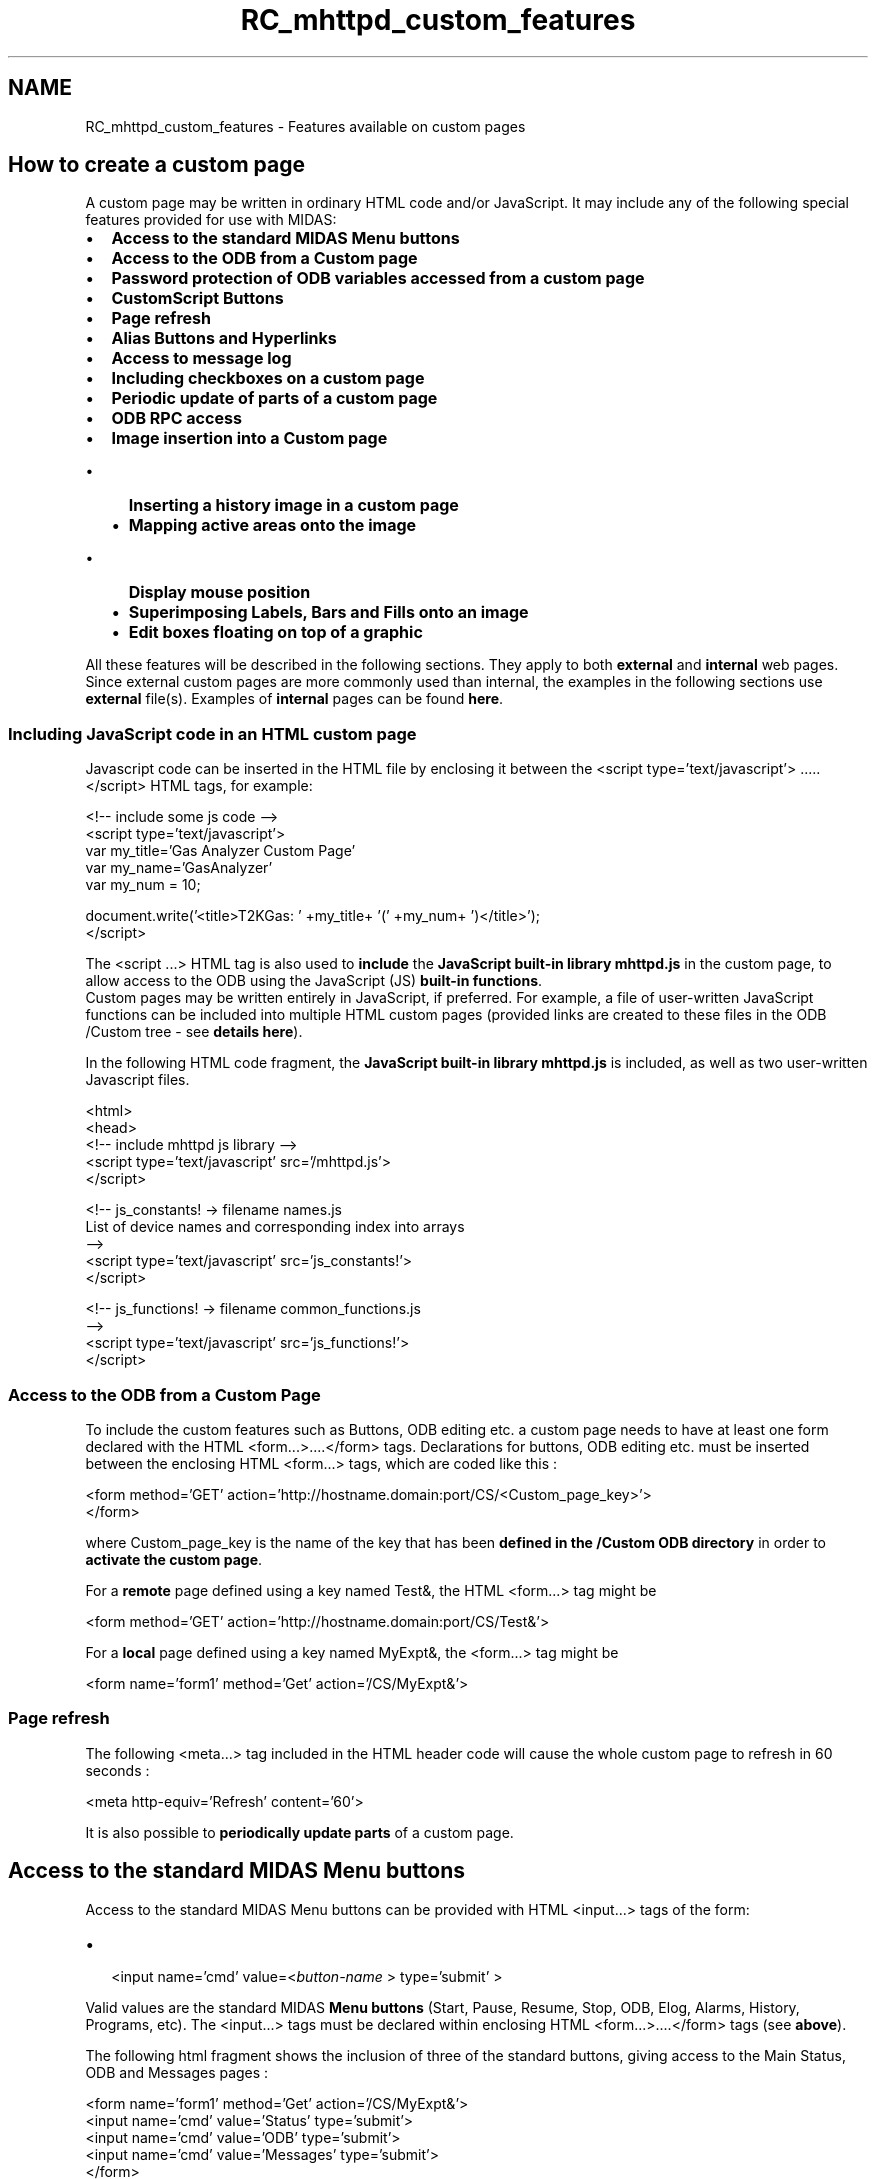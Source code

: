 .TH "RC_mhttpd_custom_features" 3 "31 May 2012" "Version 2.3.0-0" "Midas" \" -*- nroff -*-
.ad l
.nh
.SH NAME
RC_mhttpd_custom_features \- Features available on custom pages 

.br
 
.PP
 
.SH "How to create a custom page"
.PP
A custom page may be written in ordinary HTML code and/or JavaScript. It may include any of the following special features provided for use with MIDAS:
.PP
.PP
.IP "\(bu" 2
\fBAccess to the standard MIDAS Menu buttons\fP
.IP "\(bu" 2
\fBAccess to the ODB from a Custom page\fP
.IP "\(bu" 2
\fBPassword protection of ODB variables accessed from a custom page\fP
.IP "\(bu" 2
\fBCustomScript Buttons\fP
.IP "\(bu" 2
\fBPage refresh\fP
.IP "\(bu" 2
\fBAlias Buttons and Hyperlinks\fP
.IP "\(bu" 2
\fBAccess to message log\fP
.IP "\(bu" 2
\fBIncluding checkboxes on a custom page\fP
.IP "\(bu" 2
\fBPeriodic update of parts of a custom page\fP
.IP "\(bu" 2
\fBODB RPC access\fP
.PP
.PP
.IP "\(bu" 2
\fBImage insertion into a Custom page\fP
.IP "  \(bu" 4
\fBInserting a history image in a custom page\fP
.IP "  \(bu" 4
\fBMapping active areas onto the image\fP
.IP "    \(bu" 6
\fBDisplay mouse position\fP
.PP

.IP "  \(bu" 4
\fBSuperimposing Labels, Bars and Fills onto an image\fP
.IP "  \(bu" 4
\fBEdit boxes floating on top of a graphic\fP
.PP

.PP
.PP

.br
 All these features will be described in the following sections. They apply to both \fBexternal\fP and \fBinternal\fP web pages.   Since external custom pages are more commonly used than internal, the examples in the following sections use \fBexternal\fP file(s). Examples of \fBinternal\fP pages can be found \fBhere\fP.
.PP

.br
 
.PP

.br
 
.SS "Including JavaScript code in an HTML custom page"
Javascript code can be inserted in the HTML file by enclosing it between the <script type='text/javascript'> ..... </script> HTML tags, for example: 
.br
 
.PP
.nf
<!-- include some js code -->
<script  type='text/javascript'>
\code
var my_title='Gas Analyzer Custom Page'
var my_name='GasAnalyzer'
var my_num = 10;

document.write('<title>T2KGas: ' +my_title+ '(' +my_num+ ')</title>');
</script>

.fi
.PP
 
.br
 The <script ...> HTML tag is also used to \fBinclude\fP the \fBJavaScript built-in library mhttpd.js\fP in the custom page, to allow access to the ODB using the JavaScript (JS) \fBbuilt-in functions\fP. 
.br
Custom pages may be written entirely in JavaScript, if preferred. For example, a file of user-written JavaScript functions can be included into multiple HTML custom pages (provided links are created to these files in the ODB /Custom tree - see \fBdetails here\fP).
.PP
In the following HTML code fragment, the \fBJavaScript built-in library mhttpd.js\fP is included, as well as two user-written Javascript files.
.PP
.PP
.nf
........
<html>
<head>
<!-- include mhttpd js library   -->
<script type='text/javascript'  src='/mhttpd.js'>
</script>

<!-- js_constants! -> filename  names.js
List of device names and corresponding index into arrays
 -->
<script type='text/javascript'  src='js_constants!'>
</script>

<!-- js_functions! -> filename  common_functions.js
 -->      
<script type='text/javascript'  src='js_functions!'>
</script>
.......
.fi
.PP
.PP
.PP
.SS "Access to the ODB from a Custom Page"
To include the custom features such as Buttons, ODB editing etc. a custom page needs to have at least one form declared with the HTML  <form...>....</form>  tags. Declarations for buttons, ODB editing etc. must be inserted between the enclosing HTML <form...>  tags, which are coded like this : 
.PP
.nf
<form method='GET' action='http://hostname.domain:port/CS/\<Custom_page_key\>'>
.......
.......
</form>

.fi
.PP
 where Custom_page_key is the name of the key that has been \fBdefined in the /Custom ODB directory\fP in order to \fBactivate the custom page\fP.
.PP

.br
 For a \fBremote\fP page defined using a key named Test&, the HTML  <form...>  tag might be 
.PP
.nf
<form method='GET' action='http://hostname.domain:port/CS/Test&'\>

.fi
.PP
.PP
For a \fBlocal\fP page defined using a key named MyExpt&, the <form...> tag might be 
.PP
.nf
<form name='form1' method='Get' action='/CS/MyExpt&'>

.fi
.PP
.PP

.br
.PP
.PP
.PP
 
.SS "Page refresh"
The following <meta...>  tag included in the HTML header code will cause the whole custom page to refresh in 60 seconds :
.PP
.PP
.nf
<meta http-equiv='Refresh' content='60'>
.fi
.PP
 
.br
.PP
It is also possible to \fBperiodically update parts\fP of a custom page.
.PP
.PP
.SH "Access to the standard MIDAS Menu buttons"
.PP
Access to the standard MIDAS Menu buttons can be provided with HTML <input...> tags of the form:
.IP "\(bu" 2
 <input name='cmd' value=<\fIbutton-name\fP > type='submit' > 
.PP
.PP
Valid values are the standard MIDAS \fBMenu buttons\fP (Start, Pause, Resume, Stop, ODB, Elog, Alarms, History, Programs, etc). The <input...> tags must be declared within enclosing HTML <form...>....</form>  tags (see \fBabove\fP).
.PP
The following html fragment shows the inclusion of three of the standard buttons, giving access to the Main Status, ODB and Messages pages : 
.PP
.nf
<form name='form1' method='Get' action='/CS/MyExpt&'>
<input name='cmd' value='Status' type='submit'>
<input name='cmd' value='ODB' type='submit'>
<input name='cmd' value='Messages' type='submit'>
...
</form>

.fi
.PP
.PP
.PP
.SH "Alias Buttons and Hyperlinks"
.PP
Any hyperlink can easily be included on a custom page by using the standard HTML anchor <a...> tag, e.g. 
.PP
.nf
<a href='http://ladd00.triumf.ca/~daqweb/doc/midas/html/'>Midas Help</a>

.fi
.PP
.PP
Links on a custom page equivalent to \fBalias-buttons\fP can also be made e.g.
.PP
.PP
.nf
<button type='button' onclick='document.location.href='/Alias/alias&';'>alias</button>
.fi
.PP
.SH "Simple Example of a custom page in HTML"
.PP
Here is a simple example of an HTML custom page demonstrating the features described above, including access to
.IP "\(bu" 2
the standard MIDAS Menu buttons
.IP "  \(bu" 4
'Status' and 'ODB'
.PP

.IP "\(bu" 2
alias buttons
.IP "  \(bu" 4
'TPC Button' a local link through the /alias ODB tree
.IP "  \(bu" 4
'triumf' an external link
.PP

.IP "\(bu" 2
alias links
.IP "  \(bu" 4
'TpcGasPlc' local link to /Equipment/TpcGasPlc
.IP "  \(bu" 4
'TPC Alias-link' local link through the /alias ODB tree (to same area as 'TPC Button')
.PP

.PP
.PP

.br
  A simple custom page   
.br
.PP
The code for this page is shown below: 
.PP
.nf
 <!DOCTYPE html PUBLIC '-//w3c//dtd html 4.0 transitional//en'>
<html>
<head>
<title>simple custom page</title>
</head>
<body>
<form name='form1' method='Get' action='/CS/Colour&'>
<table style='text-align: center; width: 40%;' border='1' cellpadding='2' cellspacing='2'>
<tr>
<td colspan='2'
style='vertical-align: top; background-color: mediumslateblue; color: white; text-align: center;'>
Custom Page for experiment <odb src='/Experiment/Name'>
</td>
</tr>
<td
style='vertical-align: top; background-color: lightyellow;  text-align: center;'>
Run Control Buttons:</td>
<td
style='vertical-align: top; background-color: lightyellow;  text-align: center;'>
<input name='cmd' value='Status' type='submit'>
<input name='cmd' value='ODB' type='submit'>
</td>
</tr>
<tr>
<td
style='vertical-align: top; background-color: seagreen; color: white; text-align: center;'>Alias Buttons:</td>
<td
style='vertical-align: top; background-color: seagreen;  text-align: center;'>
<button type='button' onclick='document.location.href='/Alias/TPC Common&';'>TPC Button</button>
<button type='button' onclick='window.open('http://triumf.ca');'>triumf</button>
</td>
</tr>
<tr>
<td
style='vertical-align: top; background-color: fuschia;  text-align: center;'>Links:</td>
<td
style='vertical-align: top; background-color: fuschia;  text-align: center;'>
<a href='/SC/TpcGasPlc'>TpcGasPlc</a>
<a href='/Alias/TPC Common&'>TPC Alias-link</a>
</td>
</tr>
</table>
</form>
</body>

.fi
.PP
.PP
To create this page, you need an existing MIDAS experiment. To have all the buttons/links work, you need the ODB keys
.IP "\(bu" 2
/Equipment/<eqp-name> (\fI<eqp-name>\fP is 'TpcGasPlc' in the example)
.IP "\(bu" 2
/Alias/<alias-name> (\fI<alias-name>\fP is 'TPC Common&' in the example)
.PP
.PP
.IP "\(bu" 2
create a file \fIcustom.html\fP containing the above code. In this example, the code is in path \fI/home/mydir/custom.html\fP
.IP "\(bu" 2
in \fIcustom.html\fP
.IP "  \(bu" 4
change \fITPC Common&\fP to your \fI <alias-name> \fP if different
.IP "  \(bu" 4
change \fITpcGasPlc\fP to your \fI<eqp-name> \fP if different
.PP

.IP "\(bu" 2
in the ODB for your experiment, create a key /custom/test as shown below: 
.PP
.nf
     $ odb
     [local:customgas:S]/>cd /custom
     [local:customgas:S]/Custom>create string test
     String length [32]:
     [local:customgas:S]/Custom>set test '/home/mydir/custom.html'

.fi
.PP

.IP "\(bu" 2
on the mhttpd status page for the experiment, there should now be a custom-button labelled 'custom'
.IP "\(bu" 2
click on this 'custom' button to see the custom page
.PP
.PP

.br
.PP

.br
   
.SH "CustomScript Buttons"
.PP
CustomScript buttons can be provided on custom webpages. These buttons are equivalent to \fBOptional Script buttons\fP on the MIDAS Main Status page, and allow a particular action to be performed when the button is pressed.
.PP
If the user defines a new tree in ODB named /CustomScript , then any key created in the /CustomScript tree will appear as a script-button of that name on a custom page that includes an HTML <input...> tag of the form: 
.PP
.nf
        <input type=submit name=customscript value='my button'>

.fi
.PP
 where the action of the button \fI 'my button'\fP will be found in the /customscript/my button subdirectory.
.PP
 
.SS "ODB /CustomScript tree"
\fBNote:\fP
.RS 4
The optional /CustomScript tree is applicable only to \fBmhttpd\fP, and ignored by \fBodbedit\fP.
.RE
.PP
The syntax of CustomScript buttons in the  /customscript  directory is identical to that of the \fBOptional Script buttons\fP under the /Script ODB directory, i.e.
.PP
.IP "\(bu" 2
each sub-directory ( /CustomScript/<button name>/) should contain at least one string key which is the custom script command to be executed.
.IP "\(bu" 2
Further keys will be passed as \fB arguments \fP to the script.
.IP "\(bu" 2
MIDAS symbolic links are permitted.
.PP
.PP

.br
 
.SS "Example of CustomScript buttons and corresponding /CustomScript tree"
The following JavaScript fragment shows customscript buttons that appear only when the run is stopped. The button labelled 'tri_config' and, depending on the current experimental mode (given by variable \fI 'ppg_mode' \fP), three of the mode buttons labelled '1a','1b','1c' or '1d' . 
.PP
.nf
 if (rstate == state_stopped) // run stopped
{
 document.write('<input name='customscript' value='tri_config' type='submit'>');
if(ppg_mode != '1a')
  document.write('<input name='customscript' value='1a' type='submit'>');
if(ppg_mode != '1b')
  document.write('<input name='customscript' value='1b' type='submit'>');
if(ppg_mode != '1c')
 document.write('<input name='customscript' value='1c' type='submit'>');
if(ppg_mode != '1d')
 document.write('<input name='customscript' value='1d' type='submit'>');
}

.fi
.PP
.PP
The corresponding entry under /customscript is as shown below. The first button (tri_config) when pressed will cause a user-written program \fI tri_config \fP to be executed. The other buttons '1a','1b' etc. when pressed will cause the current experimental mode to be changed to that mode. Only the entry for '1a' is shown. 
.PP
.nf
[local:ebit:S]/>ls /customscript/tri_config
cmd                             /home/ebit/online/ppg/perl/exec.pl
include path                    /home/ebit/online/ppg/perl/
experiment name -> /experiment/Name
                                ebit
execute                         '/home/ebit/online/ppg/tri_config -s'
beamline                        ebit

[local:ebit:S]/>ls /customscript/1a
cmd                             /home/ebit/online/ppg/perl/change_mode.pl
include path                    /home/ebit/online/ppg/perl/
experiment name -> /experiment/Name
                                ebit
ppg_mode                        1a
modefile                        defaults

.fi
.PP
.PP
These buttons are illustrated in the example \fBCustom Pages for Ebit Experiment\fP
.PP

.br
.PP

.br
.PP
 
.SH "Access to message log"
.PP
The message log can be accessed from a custom page using a call to the \fBJavaScript library function\fP  ODBGetMsg  (provided the JS library is \fBincluded\fP). There is no HTML equivalent to this JS function. 
.br
 JavaScript Function  Purpose  Parameters  
.PP
.PP
.nf
 ODBGetMsg(n)
.fi
.PP
  Get the most recent \fBn\fP lines from the system message log  \fBn\fP number of lines required   Above: ODB Message access from JavaScript 
.br
 This allows the inclusion of the 'Last Midas message' on a custom page. e.g. 
.PP
.nf
<script>
var message;
message= ODBGetMsg(1);
document.write('Last message:'+message+'<br>');
</script>

.fi
.PP
.PP

.br
  A simple custom page with a call to ODBGetMsg()   
.br
.PP
The Javascript call has been added to the \fBSimple Example of a custom page in HTML\fP above, by
.IP "\(bu" 2
adding access to the standard MIDAS Javascript library to the header
.IP "\(bu" 2
adding the call to ODBGetMsg()
.PP
.PP
as detailed below: 
.PP
.nf
<!DOCTYPE html PUBLIC '-//w3c//dtd html 4.0 transitional//en'>
<html>
<head>
<title> table test</title>
<script type='text/javascript' src='../mhttpd.js'></script>
</head>
............
............
</table>

<script>
var message;
message= ODBGetMsg(1);
document.write('<h2>Last message:</h2>'+message+'<br>');
</script>
</form>
</body>

.fi
.PP
.PP

.br
.PP

.br
.PP
.IP "\(bu" 2
\fBAccess to the ODB from a Custom page\fP
.IP "\(bu" 2
\fBODB RPC access\fP
.IP "\(bu" 2
\fBInserting an Image into a Custom page\fP
.IP "\(bu" 2
\fBCustom Status page\fP
.PP
.PP

.br
 
.br
   
